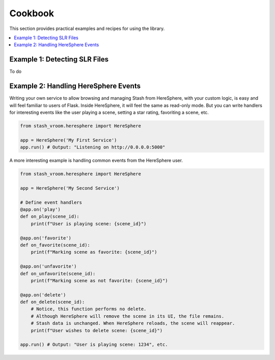 Cookbook
========

This section provides practical examples and recipes for using the library.

.. contents::
   :local:

Example 1: Detecting SLR Files
------------------------------

To do

Example 2: Handling HereSphere Events
-------------------------------------

Writing your own service to allow browsing and managing Stash from HereSphere,
with your custom logic, is easy and will feel familiar to users of Flask.
Inside HereSphere, it will feel the same as read-only mode. But you can write
handlers for interesting events like the user playing a scene, setting a star rating,
favoriting a scene, etc.

.. code-block:: python

    from stash_vroom.heresphere import HereSphere

    app = HereSphere('My First Service')
    app.run() # Output: "Listening on http://0.0.0.0:5000"

A more interesting example is handling common events from the HereSphere user.

.. code-block:: python

    from stash_vroom.heresphere import HereSphere

    app = HereSphere('My Second Service')
    
    # Define event handlers
    @app.on('play')
    def on_play(scene_id):
        print(f"User is playing scene: {scene_id}")
    
    @app.on('favorite')
    def on_favorite(scene_id):
        print(f"Marking scene as favorite: {scene_id}")

    @app.on('unfavorite')
    def on_unfavorite(scene_id):
        print(f"Marking scene as not favorite: {scene_id}")
    
    @app.on('delete')
    def on_delete(scene_id):
        # Notice, this function performs no delete.
        # Although HereSphere will remove the scene in its UI, the file remains.
        # Stash data is unchanged. When HereSphere reloads, the scene will reappear.
        print(f"User wishes to delete scene: {scene_id}")

    app.run() # Output: "User is playing scene: 1234", etc.
